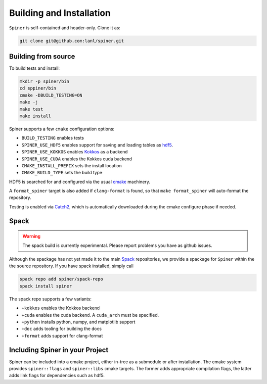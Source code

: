 .. _building:

Building and Installation
==========================

``Spiner`` is self-contained and header-only. Clone it as:

.. code-block:: bash

  git clone git@github.com:lanl/spiner.git


Building from source
^^^^^^^^^^^^^^^^^^^^^

To build tests and install:

.. code-block:: bash

  mkdir -p spiner/bin
  cd sppiner/bin
  cmake -DBUILD_TESTING=ON
  make -j
  make test
  make install

Spiner supports a few ``cmake`` configuration options:

* ``BUILD_TESTING`` enables tests
* ``SPINER_USE_HDF5`` enables support for saving and loading tables as `hdf5`_.
* ``SPINER_USE_KOKKOS`` enables `Kokkos`_ as a backend
* ``SPINER_USE_CUDA`` enables the Kokkos cuda backend
* ``CMAKE_INSTALL_PREFIX`` sets the install location
* ``CMAKE_BUILD_TYPE`` sets the build type

.. _`hdf5`: https://www.hdfgroup.org/solutions/hdf5

.. _`Kokkos`: https://github.com/kokkos/kokkos

HDF5 is searched for and configured via the usual `cmake`_ machinery.

.. _`cmake`: https://cmake.org/

A ``format_spiner`` target is also added if ``clang-format`` is found, so
that ``make format_spiner`` will auto-format the repository.

Testing is enabled via `Catch2`_, which is automatically downloaded
during the cmake configure phase if needed.

.. _`Catch2`: https://github.com/catchorg/Catch2

Spack
^^^^^^

.. warning::
  The spack build is currently experimental. 
  Please report problems you have as github issues.

Although the spackage has not yet made it to the main `Spack`_
repositories, we provide a spackage for ``Spiner`` within the
the source repository. If you have spack installed,
simply call

.. _Spack: https://spack.io/

.. code-block:: bash

  spack repo add spiner/spack-repo
  spack install spiner

The spack repo supports a few variants:

* ``+kokkos`` enables the Kokkos backend
* ``+cuda`` enables the cuda backend. A ``cuda_arch`` must be specified.
* ``+python`` installs python, numpy, and matplotlib support
* ``+doc`` adds tooling for building the docs
* ``+format`` adds support for clang-format

Including Spiner in your Project
^^^^^^^^^^^^^^^^^^^^^^^^^^^^^^^^^

Spiner can be included into a cmake project, either in-tree as a
submodule or after installation. The cmake system provides
``spiner::flags`` and ``spiner::libs`` cmake targets. The former adds
appropriate compilation flags, the latter adds link flags for
dependencies such as hdf5.
